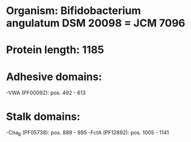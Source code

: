 * Organism: Bifidobacterium angulatum DSM 20098 = JCM 7096
* Protein length: 1185
* Adhesive domains:
-VWA (PF00092): pos. 492 - 613
* Stalk domains:
-Cna_B (PF05738): pos. 889 - 995
-FctA (PF12892): pos. 1005 - 1141

